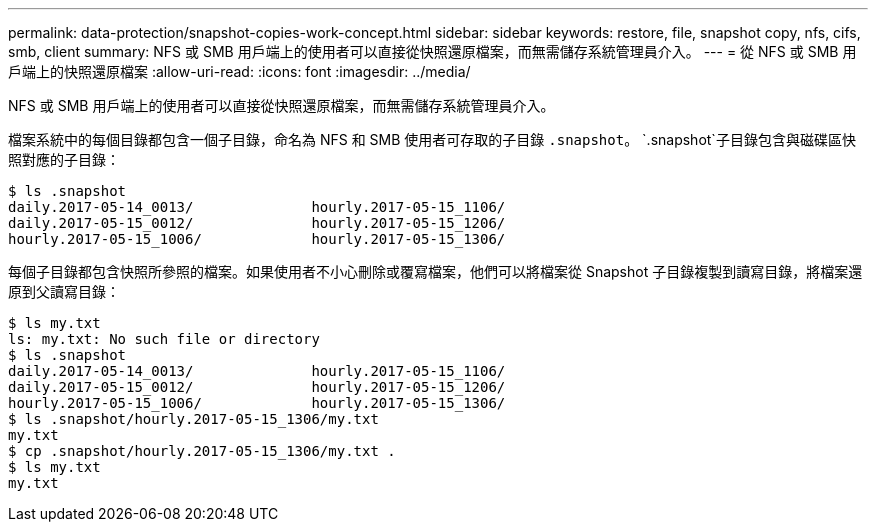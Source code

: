 ---
permalink: data-protection/snapshot-copies-work-concept.html 
sidebar: sidebar 
keywords: restore, file, snapshot copy, nfs, cifs, smb, client 
summary: NFS 或 SMB 用戶端上的使用者可以直接從快照還原檔案，而無需儲存系統管理員介入。 
---
= 從 NFS 或 SMB 用戶端上的快照還原檔案
:allow-uri-read: 
:icons: font
:imagesdir: ../media/


[role="lead"]
NFS 或 SMB 用戶端上的使用者可以直接從快照還原檔案，而無需儲存系統管理員介入。

檔案系統中的每個目錄都包含一個子目錄，命名為 NFS 和 SMB 使用者可存取的子目錄 `.snapshot`。 `.snapshot`子目錄包含與磁碟區快照對應的子目錄：

....
$ ls .snapshot
daily.2017-05-14_0013/              hourly.2017-05-15_1106/
daily.2017-05-15_0012/              hourly.2017-05-15_1206/
hourly.2017-05-15_1006/             hourly.2017-05-15_1306/
....
每個子目錄都包含快照所參照的檔案。如果使用者不小心刪除或覆寫檔案，他們可以將檔案從 Snapshot 子目錄複製到讀寫目錄，將檔案還原到父讀寫目錄：

....
$ ls my.txt
ls: my.txt: No such file or directory
$ ls .snapshot
daily.2017-05-14_0013/              hourly.2017-05-15_1106/
daily.2017-05-15_0012/              hourly.2017-05-15_1206/
hourly.2017-05-15_1006/             hourly.2017-05-15_1306/
$ ls .snapshot/hourly.2017-05-15_1306/my.txt
my.txt
$ cp .snapshot/hourly.2017-05-15_1306/my.txt .
$ ls my.txt
my.txt
....